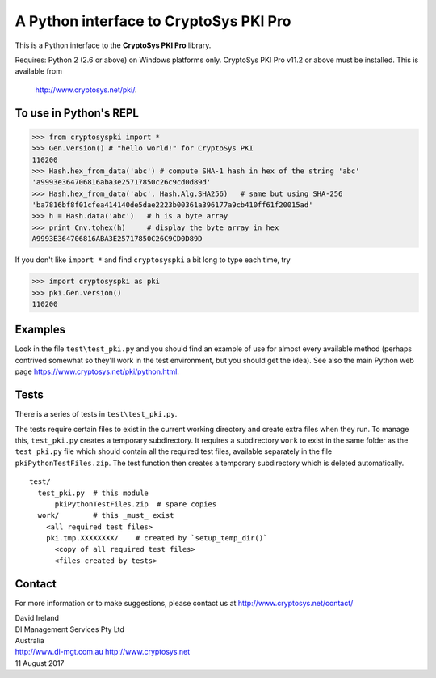 A Python interface to CryptoSys PKI Pro
=======================================

This is a Python interface to the **CryptoSys PKI Pro** library. 


Requires: Python 2 (2.6 or above) on Windows platforms only.
CryptoSys PKI Pro v11.2 or above must be installed.
This is available from

    http://www.cryptosys.net/pki/.


To use in Python's REPL
-----------------------


.. code-block:: python

    >>> from cryptosyspki import *
    >>> Gen.version() # "hello world!" for CryptoSys PKI
    110200
    >>> Hash.hex_from_data('abc') # compute SHA-1 hash in hex of the string 'abc'
    'a9993e364706816aba3e25717850c26c9cd0d89d'
    >>> Hash.hex_from_data('abc', Hash.Alg.SHA256)   # same but using SHA-256
    'ba7816bf8f01cfea414140de5dae2223b00361a396177a9cb410ff61f20015ad'
    >>> h = Hash.data('abc')   # h is a byte array
    >>> print Cnv.tohex(h)     # display the byte array in hex
    A9993E364706816ABA3E25717850C26C9CD0D89D

If you don't like ``import *`` and find ``cryptosyspki`` a bit long to
type each time, try


.. code-block:: python

    >>> import cryptosyspki as pki
    >>> pki.Gen.version()
    110200

	
Examples
--------

Look in the file ``test\test_pki.py`` and you should find an example of use for almost every available method
(perhaps contrived somewhat so they'll work in the test environment, but you should get the idea).
See also the main Python web page https://www.cryptosys.net/pki/python.html.

Tests
-----

There is a series of tests in ``test\test_pki.py``. 

The tests require certain files to exist in the current working directory and create extra files when they run.
To manage this, ``test_pki.py`` creates a temporary subdirectory.
It requires a subdirectory ``work`` to exist in the same folder
as the ``test_pki.py`` file which should contain all the required test
files, available separately in the file ``pkiPythonTestFiles.zip``. The
test function then creates a temporary subdirectory which is deleted
automatically.

::

    test/
      test_pki.py  # this module
	  pkiPythonTestFiles.zip  # spare copies
      work/        # this _must_ exist
        <all required test files>
        pki.tmp.XXXXXXXX/    # created by `setup_temp_dir()`
          <copy of all required test files>
          <files created by tests>


Contact
-------

For more information or to make suggestions, please contact us at
http://www.cryptosys.net/contact/

| David Ireland
| DI Management Services Pty Ltd
| Australia
| http://www.di-mgt.com.au http://www.cryptosys.net
| 11 August 2017
